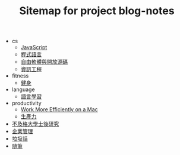 #+TITLE: Sitemap for project blog-notes

   + cs
     + [[file:cs/javascript.org][JavaScript]]
     + [[file:cs/prog_lang.org][程式語言]]
     + [[file:cs/floss.org][自由軟體與開放源碼]]
     + [[file:cs/index.org][資訊工程]]
   + fitness
     + [[file:fitness/index.org][健身]]
   + language
     + [[file:language/index.org][語言學習]]
   + productivity
     + [[file:productivity/config_mac.org][Work More Efficiently on a Mac]]
     + [[file:productivity/index.org][生產力]]
   + [[file:index.org][不及格大學士後研究]]
   + [[file:management.org][企業管理]]
   + [[file:trash_talk.org][垃圾話]]
   + [[file:thought.org][隨筆]]
